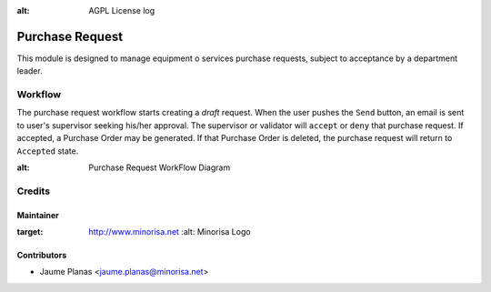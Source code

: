 .. image:: https://img.shields.io/badge/licence-AGPL--3-blue.svg
:alt: AGPL License log


Purchase Request
################

This module is designed to manage equipment o services purchase requests, subject to acceptance by a department leader.


Workflow
--------

The purchase request workflow starts creating a *draft* request. When the user
pushes the ``Send`` button, an email is sent to user's supervisor seeking his/her approval. The supervisor 
or validator will ``accept`` or ``deny`` that purchase request. If accepted, a Purchase Order may be generated. If that 
Purchase Order is deleted, the purchase request will return to ``Accepted`` state.

 
.. image:: static/description/purchase_request_workflow.png
:alt: Purchase Request WorkFlow Diagram
 

Credits
-------

Maintainer
..........

.. image:: http://www.minorisa.net/wp-content/themes/minorisa/img/logo-minorisa.png
:target: http://www.minorisa.net
   :alt: Minorisa Logo


Contributors
............

* Jaume Planas <jaume.planas@minorisa.net>

